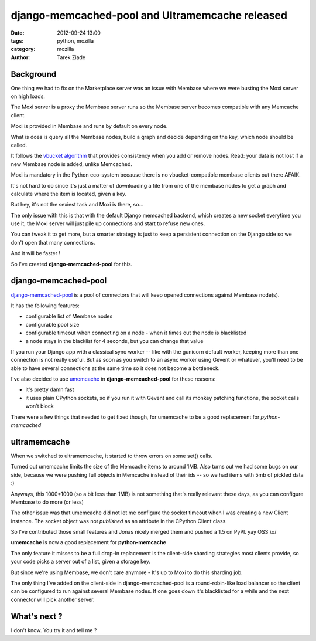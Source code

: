 django-memcached-pool  and Ultramemcache released
#################################################

:date: 2012-09-24 13:00
:tags: python, mozilla
:category: mozilla
:author: Tarek Ziade

Background
==========

One thing we had to fix on the Marketplace server was an issue with Membase
where we were busting the Moxi server on high loads.

The Moxi server is a proxy the Membase server runs so the Membase server
becomes compatible with any Memcache client.

Moxi is provided in Membase and runs by default on every node.

What is does is query all the Membase nodes, build a graph and decide
depending on the key, which node should be called.

It follows the `vbucket algorithm <http://dustin.github.com/2010/06/29/memcached-vbuckets.html>`_
that provides consistency when you add or remove nodes. Read: your data
is not lost if a new Membase node is added, unlike Memcached.

Moxi is mandatory in the Python eco-system because there is no
vbucket-compatible membase clients out there AFAIK.

It's not hard to do since it's just a matter of downloading a file from one of the membase nodes
to get a graph and calculate where the item is located, given a key.

But hey, it's not the sexiest task and Moxi is there, so...

The only issue with this is that with the default Django memcached backend, which
creates a new socket everytime you use it, the Moxi server will just pile
up connections and start to refuse new ones.

You can tweak it to get more, but a smarter strategy is just to keep
a persistent connection on the Django side so we don't open that many connections.

And it will be faster !

So I've created **django-memcached-pool** for this.


django-memcached-pool
=====================

`django-memcached-pool <https://github.com/mozilla/django-memcached-pool>`_ is a pool of
connectors that will keep opened connections against Membase node(s).

It has the following features:

- configurable list of Membase nodes
- configurable pool size
- configurable timeout when connecting on a node - when it times out the node is blacklisted
- a node stays in the blacklist for 4 seconds, but you can change that value

If you run your Django app with a classical sync worker -- like with the gunicorn default
worker, keeping more than one connection is not really useful. But as soon as
you switch to an async worker using Gevent or whatever, you'll need to be able to have
several connections at the same time so it does not become a bottleneck.

I've also decided to use `umemcache <http://pypi.python.org/pypi/umemcache>`_
in **django-memcached-pool** for these reasons:

- it's pretty damn fast
- it uses plain CPython sockets, so if you run it with Gevent and call its monkey
  patching functions, the socket calls won't block

There were a few things that needed to get fixed though, for umemcache to be a good
replacement for *python-memcached*


ultramemcache
=============

When we switched to ultramemcache, it started to throw errors on some set() calls.

Turned out umemcache limits the size of the Memcache items to around 1MB. Also turns
out we had some bugs on our side, because we were pushing full objects in Memcache
instead of their ids -- so we had items with 5mb of pickled data  :)

Anyways, this 1000*1000 (so a bit less than 1MB) is not something that's really
relevant these days, as you can configure Membase to do more (or less)

The other issue was that umemcache did not let me configure the socket timeout
when I was creating a new Client instance. The socket object was not *published*
as an attribute in the CPython Client class.

So I've contributed those small features and Jonas nicely merged them and pushed
a 1.5 on PyPI. yay OSS \\o/

**umemcache** is now a good replacement for **python-memcache**

The only feature it misses to be a full drop-in replacement is the client-side
sharding strategies most clients provide, so your code picks a server out of a list,
given a storage key.

But since we're using Membase, we don't care anymore - It's up to Moxi to
do this sharding job.

The only thing I've added on the client-side in django-memcached-pool is a
round-robin-like load balancer so the client can be configured to run against several
Membase nodes. If one goes down it's blacklisted for a while and the next connector
will pick another server.



What's next ?
=============

I don't know. You try it and tell me ?

